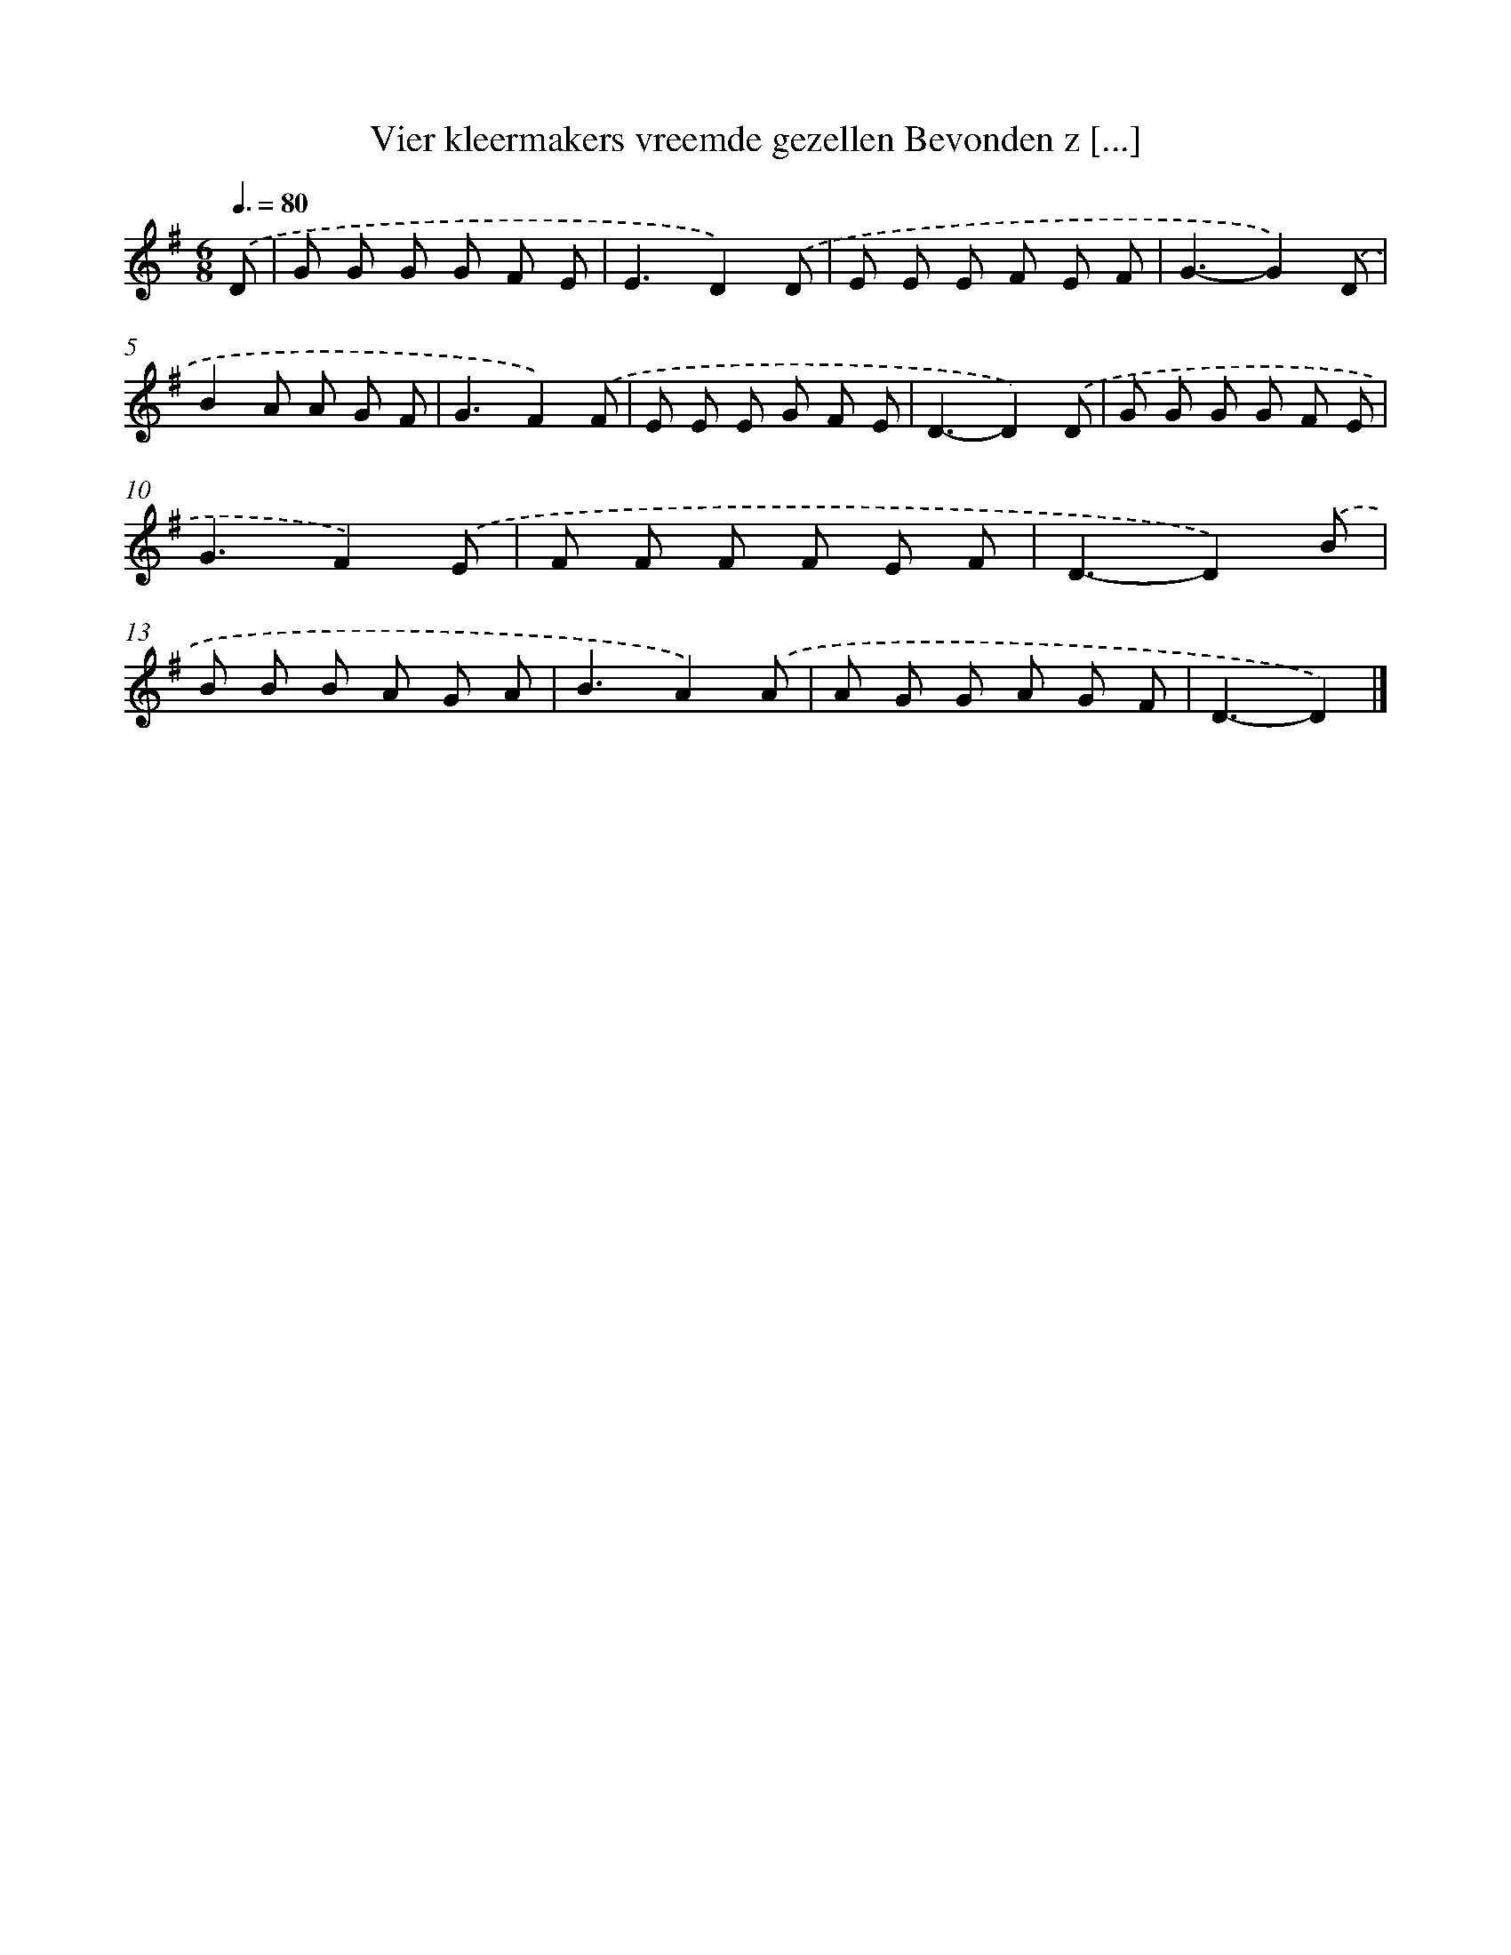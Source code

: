 X: 4270
T: Vier kleermakers vreemde gezellen Bevonden z [...]
%%abc-version 2.0
%%abcx-abcm2ps-target-version 5.9.1 (29 Sep 2008)
%%abc-creator hum2abc beta
%%abcx-conversion-date 2018/11/01 14:36:08
%%humdrum-veritas 3829666484
%%humdrum-veritas-data 865984737
%%continueall 1
%%barnumbers 0
L: 1/8
M: 6/8
Q: 3/8=80
K: G clef=treble
.('D [I:setbarnb 1]|
G G G G F E |
E3D2).('D |
E E E F E F |
G3-G2).('D |
B2A A G F |
G3F2).('F |
E E E G F E |
D3-D2).('D |
G G G G F E |
G3F2).('E |
F F F F E F |
D3-D2).('B |
B B B A G A |
B3A2).('A |
A G G A G F |
D3-D2) |]
